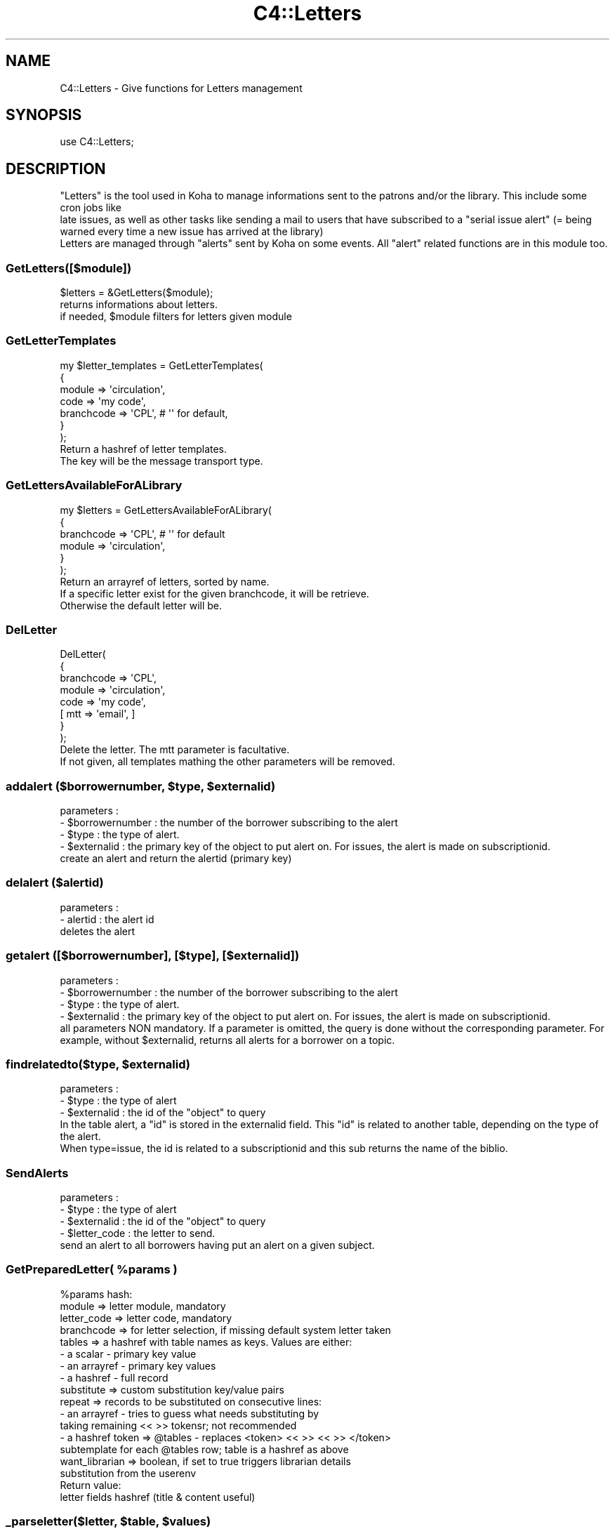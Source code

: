 .\" Automatically generated by Pod::Man 2.25 (Pod::Simple 3.16)
.\"
.\" Standard preamble:
.\" ========================================================================
.de Sp \" Vertical space (when we can't use .PP)
.if t .sp .5v
.if n .sp
..
.de Vb \" Begin verbatim text
.ft CW
.nf
.ne \\$1
..
.de Ve \" End verbatim text
.ft R
.fi
..
.\" Set up some character translations and predefined strings.  \*(-- will
.\" give an unbreakable dash, \*(PI will give pi, \*(L" will give a left
.\" double quote, and \*(R" will give a right double quote.  \*(C+ will
.\" give a nicer C++.  Capital omega is used to do unbreakable dashes and
.\" therefore won't be available.  \*(C` and \*(C' expand to `' in nroff,
.\" nothing in troff, for use with C<>.
.tr \(*W-
.ds C+ C\v'-.1v'\h'-1p'\s-2+\h'-1p'+\s0\v'.1v'\h'-1p'
.ie n \{\
.    ds -- \(*W-
.    ds PI pi
.    if (\n(.H=4u)&(1m=24u) .ds -- \(*W\h'-12u'\(*W\h'-12u'-\" diablo 10 pitch
.    if (\n(.H=4u)&(1m=20u) .ds -- \(*W\h'-12u'\(*W\h'-8u'-\"  diablo 12 pitch
.    ds L" ""
.    ds R" ""
.    ds C` ""
.    ds C' ""
'br\}
.el\{\
.    ds -- \|\(em\|
.    ds PI \(*p
.    ds L" ``
.    ds R" ''
'br\}
.\"
.\" Escape single quotes in literal strings from groff's Unicode transform.
.ie \n(.g .ds Aq \(aq
.el       .ds Aq '
.\"
.\" If the F register is turned on, we'll generate index entries on stderr for
.\" titles (.TH), headers (.SH), subsections (.SS), items (.Ip), and index
.\" entries marked with X<> in POD.  Of course, you'll have to process the
.\" output yourself in some meaningful fashion.
.ie \nF \{\
.    de IX
.    tm Index:\\$1\t\\n%\t"\\$2"
..
.    nr % 0
.    rr F
.\}
.el \{\
.    de IX
..
.\}
.\" ========================================================================
.\"
.IX Title "C4::Letters 3"
.TH C4::Letters 3 "2015-11-02" "perl v5.14.2" "User Contributed Perl Documentation"
.\" For nroff, turn off justification.  Always turn off hyphenation; it makes
.\" way too many mistakes in technical documents.
.if n .ad l
.nh
.SH "NAME"
C4::Letters \- Give functions for Letters management
.SH "SYNOPSIS"
.IX Header "SYNOPSIS"
.Vb 1
\&  use C4::Letters;
.Ve
.SH "DESCRIPTION"
.IX Header "DESCRIPTION"
.Vb 2
\&  "Letters" is the tool used in Koha to manage informations sent to the patrons and/or the library. This include some cron jobs like
\&  late issues, as well as other tasks like sending a mail to users that have subscribed to a "serial issue alert" (= being warned every time a new issue has arrived at the library)
\&
\&  Letters are managed through "alerts" sent by Koha on some events. All "alert" related functions are in this module too.
.Ve
.SS "GetLetters([$module])"
.IX Subsection "GetLetters([$module])"
.Vb 3
\&  $letters = &GetLetters($module);
\&  returns informations about letters.
\&  if needed, $module filters for letters given module
.Ve
.SS "GetLetterTemplates"
.IX Subsection "GetLetterTemplates"
.Vb 7
\&    my $letter_templates = GetLetterTemplates(
\&        {
\&            module => \*(Aqcirculation\*(Aq,
\&            code => \*(Aqmy code\*(Aq,
\&            branchcode => \*(AqCPL\*(Aq, # \*(Aq\*(Aq for default,
\&        }
\&    );
\&
\&    Return a hashref of letter templates.
\&    The key will be the message transport type.
.Ve
.SS "GetLettersAvailableForALibrary"
.IX Subsection "GetLettersAvailableForALibrary"
.Vb 6
\&    my $letters = GetLettersAvailableForALibrary(
\&        {
\&            branchcode => \*(AqCPL\*(Aq, # \*(Aq\*(Aq for default
\&            module => \*(Aqcirculation\*(Aq,
\&        }
\&    );
\&
\&    Return an arrayref of letters, sorted by name.
\&    If a specific letter exist for the given branchcode, it will be retrieve.
\&    Otherwise the default letter will be.
.Ve
.SS "DelLetter"
.IX Subsection "DelLetter"
.Vb 8
\&    DelLetter(
\&        {
\&            branchcode => \*(AqCPL\*(Aq,
\&            module => \*(Aqcirculation\*(Aq,
\&            code => \*(Aqmy code\*(Aq,
\&            [ mtt => \*(Aqemail\*(Aq, ]
\&        }
\&    );
\&
\&    Delete the letter. The mtt parameter is facultative.
\&    If not given, all templates mathing the other parameters will be removed.
.Ve
.ie n .SS "addalert ($borrowernumber, $type, $externalid)"
.el .SS "addalert ($borrowernumber, \f(CW$type\fP, \f(CW$externalid\fP)"
.IX Subsection "addalert ($borrowernumber, $type, $externalid)"
.Vb 4
\&    parameters : 
\&    \- $borrowernumber : the number of the borrower subscribing to the alert
\&    \- $type : the type of alert.
\&    \- $externalid : the primary key of the object to put alert on. For issues, the alert is made on subscriptionid.
\&    
\&    create an alert and return the alertid (primary key)
.Ve
.SS "delalert ($alertid)"
.IX Subsection "delalert ($alertid)"
.Vb 3
\&    parameters :
\&    \- alertid : the alert id
\&    deletes the alert
.Ve
.SS "getalert ([$borrowernumber], [$type], [$externalid])"
.IX Subsection "getalert ([$borrowernumber], [$type], [$externalid])"
.Vb 5
\&    parameters :
\&    \- $borrowernumber : the number of the borrower subscribing to the alert
\&    \- $type : the type of alert.
\&    \- $externalid : the primary key of the object to put alert on. For issues, the alert is made on subscriptionid.
\&    all parameters NON mandatory. If a parameter is omitted, the query is done without the corresponding parameter. For example, without $externalid, returns all alerts for a borrower on a topic.
.Ve
.ie n .SS "findrelatedto($type, $externalid)"
.el .SS "findrelatedto($type, \f(CW$externalid\fP)"
.IX Subsection "findrelatedto($type, $externalid)"
.Vb 3
\&    parameters :
\&    \- $type : the type of alert
\&    \- $externalid : the id of the "object" to query
\&
\&    In the table alert, a "id" is stored in the externalid field. This "id" is related to another table, depending on the type of the alert.
\&    When type=issue, the id is related to a subscriptionid and this sub returns the name of the biblio.
.Ve
.SS "SendAlerts"
.IX Subsection "SendAlerts"
.Vb 4
\&    parameters :
\&    \- $type : the type of alert
\&    \- $externalid : the id of the "object" to query
\&    \- $letter_code : the letter to send.
\&
\&    send an alert to all borrowers having put an alert on a given subject.
.Ve
.ie n .SS "GetPreparedLetter( %params )"
.el .SS "GetPreparedLetter( \f(CW%params\fP )"
.IX Subsection "GetPreparedLetter( %params )"
.Vb 10
\&    %params hash:
\&      module => letter module, mandatory
\&      letter_code => letter code, mandatory
\&      branchcode => for letter selection, if missing default system letter taken
\&      tables => a hashref with table names as keys. Values are either:
\&        \- a scalar \- primary key value
\&        \- an arrayref \- primary key values
\&        \- a hashref \- full record
\&      substitute => custom substitution key/value pairs
\&      repeat => records to be substituted on consecutive lines:
\&        \- an arrayref \- tries to guess what needs substituting by
\&          taking remaining << >> tokensr; not recommended
\&        \- a hashref token => @tables \- replaces <token> << >> << >> </token>
\&          subtemplate for each @tables row; table is a hashref as above
\&      want_librarian => boolean,  if set to true triggers librarian details
\&        substitution from the userenv
\&    Return value:
\&      letter fields hashref (title & content useful)
.Ve
.ie n .SS "_parseletter($letter, $table, $values)"
.el .SS "_parseletter($letter, \f(CW$table\fP, \f(CW$values\fP)"
.IX Subsection "_parseletter($letter, $table, $values)"
.Vb 6
\&    parameters :
\&    \- $letter : a hash to letter fields (title & content useful)
\&    \- $table : the Koha table to parse.
\&    \- $values : table record hashref
\&    parse all fields from a table, and replace values in title & content with the appropriate value
\&    (not exported sub, used only internally)
.Ve
.SS "EnqueueLetter"
.IX Subsection "EnqueueLetter"
.Vb 2
\&  my $success = EnqueueLetter( { letter => $letter, 
\&        borrowernumber => \*(Aq12\*(Aq, message_transport_type => \*(Aqemail\*(Aq } )
.Ve
.PP
places a letter in the message_queue database table, which will
eventually get processed (sent) by the process_message_queue.pl
cronjob when it calls SendQueuedMessages.
.PP
return message_id on success
.SS "SendQueuedMessages ([$hashref])"
.IX Subsection "SendQueuedMessages ([$hashref])"
.Vb 1
\&  my $sent = SendQueuedMessages( { verbose => 1 } );
.Ve
.PP
sends all of the 'pending' items in the message queue.
.PP
returns number of messages sent.
.SS "GetRSSMessages"
.IX Subsection "GetRSSMessages"
.Vb 1
\&  my $message_list = GetRSSMessages( { limit => 10, borrowernumber => \*(Aq14\*(Aq } )
.Ve
.PP
returns a listref of all queued \s-1RSS\s0 messages for a particular person.
.SS "GetPrintMessages"
.IX Subsection "GetPrintMessages"
.Vb 1
\&  my $message_list = GetPrintMessages( { borrowernumber => $borrowernumber } )
.Ve
.PP
Returns a arrayref of all queued print messages (optionally, for a particular
person).
.SS "GetQueuedMessages ([$hashref])"
.IX Subsection "GetQueuedMessages ([$hashref])"
.Vb 1
\&  my $messages = GetQueuedMessage( { borrowernumber => \*(Aq123\*(Aq, limit => 20 } );
.Ve
.PP
fetches messages out of the message queue.
.PP
returns:
list of hashes, each has represents a message in the message queue.
.SS "GetMessageTransportTypes"
.IX Subsection "GetMessageTransportTypes"
.Vb 1
\&  my @mtt = GetMessageTransportTypes();
\&
\&  returns an arrayref of transport types
.Ve
.SS "_add_attachements"
.IX Subsection "_add_attachements"
named parameters:
letter \- the standard letter hashref
attachments \- listref of attachments. each attachment is a hashref of:
  type \- the mime type, like 'text/plain'
  content \- the actual attachment
  filename \- the name of the attachment.
message \- a MIME::Lite object to attach these to.
.PP
returns your letter object, with the content updated.
